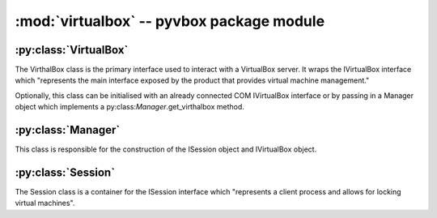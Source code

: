 :mod:`virtualbox` -- pyvbox package module
==========================================

.. module:: virtualbox
    :synopsis: pyvbox
.. moduleauthor:: Michael Dorman <mjdorma+pyvbox@gmail.com>
.. sectionauthor:: Michael Dorman <mjdorma+pyvbox@gmail.com>



:py:class:`VirtualBox`
----------------------

.. py:class:: VirtualBox([interface, manager])

The VirthalBox class is the primary interface used to interact with a
VirtualBox server.  It wraps the IVirtualBox interface which "represents the
main interface exposed by the product that provides virtual machine management."

Optionally, this class can be initialised with an already connected COM
IVirtualBox interface or by passing in a Manager object which implements a
py:class:`Manager`.get_virthalbox method. 


:py:class:`Manager`
-------------------

.. py:class:: Manager()

This class is responsible for the construction of the ISession object and IVirtualBox object.


:py:class:`Session`
-------------------

.. py:class:: Session()

The Session class is a container for the ISession interface which "represents a
client process and allows for locking virtual machines".


